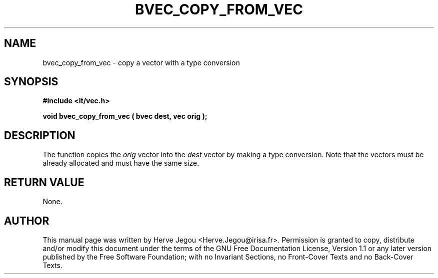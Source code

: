 .\" This manpage has been automatically generated by docbook2man 
.\" from a DocBook document.  This tool can be found at:
.\" <http://shell.ipoline.com/~elmert/comp/docbook2X/> 
.\" Please send any bug reports, improvements, comments, patches, 
.\" etc. to Steve Cheng <steve@ggi-project.org>.
.TH "BVEC_COPY_FROM_VEC" "3" "01 August 2006" "" ""

.SH NAME
bvec_copy_from_vec \- copy a vector with a type conversion
.SH SYNOPSIS
.sp
\fB#include <it/vec.h>
.sp
void bvec_copy_from_vec ( bvec dest, vec orig
);
\fR
.SH "DESCRIPTION"
.PP
The function copies the \fIorig\fR vector into the \fIdest\fR vector by making a type conversion. Note that the vectors must be already allocated and must have the same size.  
.SH "RETURN VALUE"
.PP
None.
.SH "AUTHOR"
.PP
This manual page was written by Herve Jegou <Herve.Jegou@irisa.fr>\&.
Permission is granted to copy, distribute and/or modify this
document under the terms of the GNU Free
Documentation License, Version 1.1 or any later version
published by the Free Software Foundation; with no Invariant
Sections, no Front-Cover Texts and no Back-Cover Texts.
